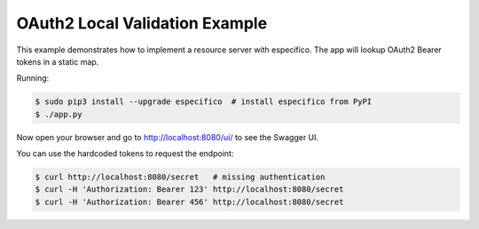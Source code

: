 ===============================
OAuth2 Local Validation Example
===============================

This example demonstrates how to implement a resource server with especifico.
The app will lookup OAuth2 Bearer tokens in a static map.

Running:

.. code-block:: bash

    $ sudo pip3 install --upgrade especifico  # install especifico from PyPI
    $ ./app.py

Now open your browser and go to http://localhost:8080/ui/ to see the Swagger UI.

You can use the hardcoded tokens to request the endpoint:

.. code-block:: bash

    $ curl http://localhost:8080/secret   # missing authentication
    $ curl -H 'Authorization: Bearer 123' http://localhost:8080/secret
    $ curl -H 'Authorization: Bearer 456' http://localhost:8080/secret


